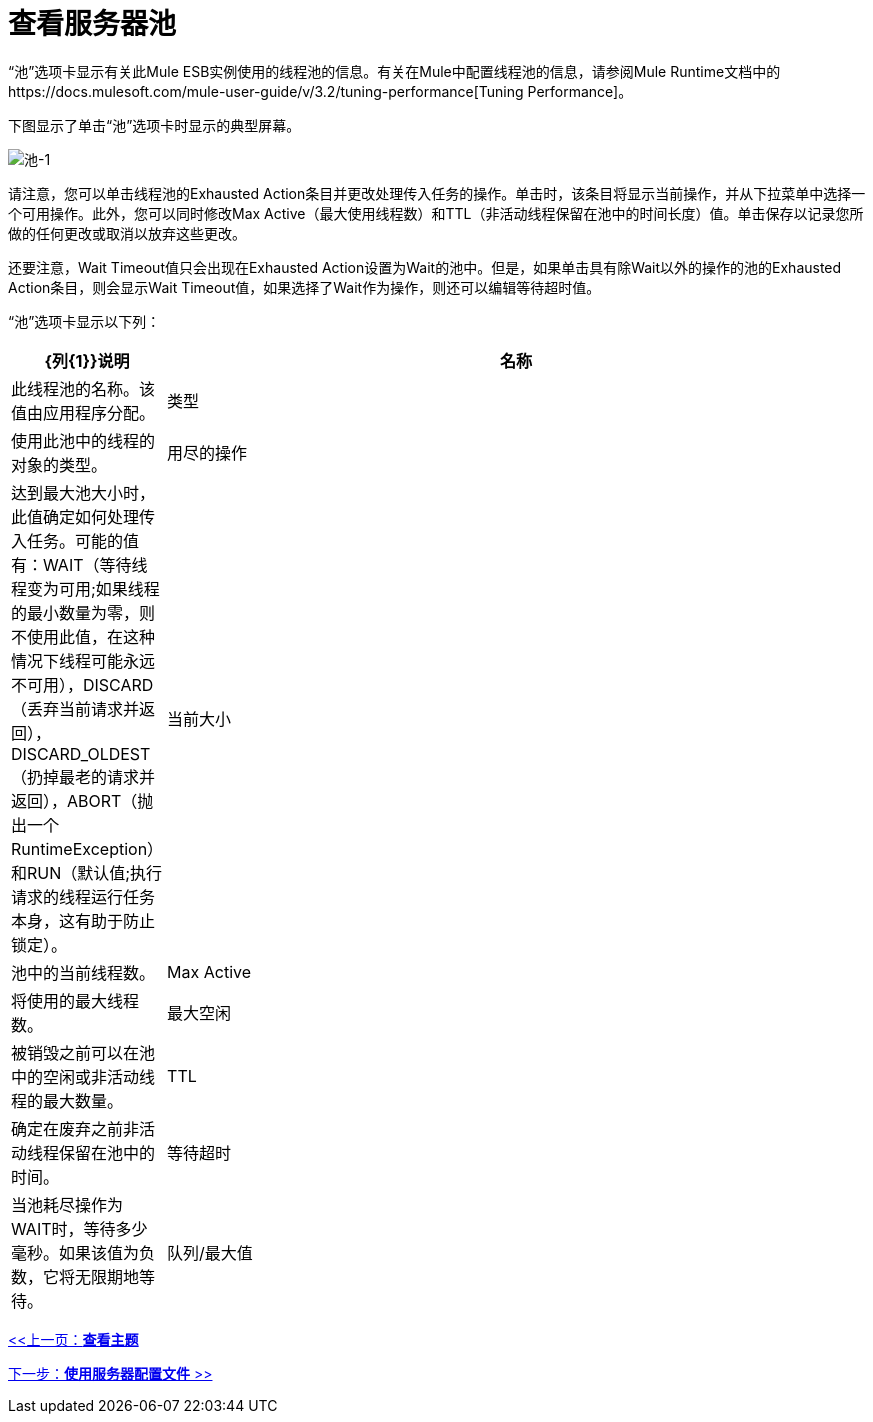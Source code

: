 = 查看服务器池

“池”选项卡显示有关此Mule ESB实例使用的线程池的信息。有关在Mule中配置线程池的信息，请参阅Mule Runtime文档中的https://docs.mulesoft.com/mule-user-guide/v/3.2/tuning-performance[Tuning Performance]。

下图显示了单击“池”选项卡时显示的典型屏幕。

image:pools-1.png[池-1]

请注意，您可以单击线程池的Exhausted Action条目并更改处理传入任务的操作。单击时，该条目将显示当前操作，并从下拉菜单中选择一个可用操作。此外，您可以同时修改Max Active（最大使用线程数）和TTL（非活动线程保留在池中的时间长度）值。单击保存以记录您所做的任何更改或取消以放弃这些更改。

还要注意，Wait Timeout值只会出现在Exhausted Action设置为Wait的池中。但是，如果单击具有除Wait以外的操作的池的Exhausted Action条目，则会显示Wait Timeout值，如果选择了Wait作为操作，则还可以编辑等待超时值。

“池”选项卡显示以下列：

[%header,cols="10,90"]
|===
| {列{1}}说明
|名称 |此线程池的名称。该值由应用程序分配。
|类型 |使用此池中的线程的对象的类型。
|用尽的操作 |达到最大池大小时，此值确定如何处理传入任务。可能的值有：WAIT（等待线程变为可用;如果线程的最小数量为零，则不使用此值，在这种情况下线程可能永远不可用），DISCARD（丢弃当前请求并返回）， DISCARD_OLDEST（扔掉最老的请求并返回），ABORT（抛出一个RuntimeException）和RUN（默认值;执行请求的线程运行任务本身，这有助于防止锁定）。
|当前大小 |池中的当前线程数。
| Max Active  |将使用的最大线程数。
|最大空闲 |被销毁之前可以在池中的空闲或非活动线程的最大数量。
| TTL  |确定在废弃之前非活动线程保留在池中的时间。
|等待超时 |当池耗尽操作为WAIT时，等待多少毫秒。如果该值为负数，它将无限期地等待。
|队列/最大值 |显示队列处于最大使用容量时的排队次数和队列大小，并且池已用尽操作为WAIT。队列被用作溢出缓冲区。
|===

link:/mule-management-console/v/3.2/viewing-threads[<<上一页：*查看主题*]

link:/mule-management-console/v/3.2/working-with-the-server-configuration-files[下一步：*使用服务器配置文件* >>]
